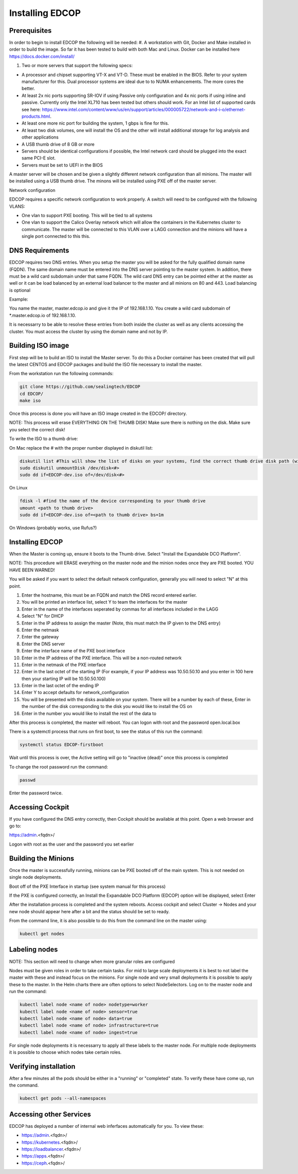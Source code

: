
################
Installing EDCOP
################

Prerequisites
=============
In order to begin to install EDCOP the following will be needed:
#. A workstation with Git, Docker and Make installed in order to build the image.  So far it has been tested to build with both Mac and Linux.  Docker can be installed here https://docs.docker.com/install/

#. Two or more servers that support the following specs:

- A processor and chipset supporting VT-X and VT-D.  These must be enabled in the BIOS.  Refer to your system manufacturer for this.  Dual processor systems are ideal due to to NUMA enhancements.  The more cores the better.
- At least 2x nic ports supporting SR-IOV if using Passive only configuration and 4x nic ports if using inline and passive.  Currently only the Intel XL710 has been tested but others should work.  For an Intel list of supported cards see here: https://www.intel.com/content/www/us/en/support/articles/000005722/network-and-i-o/ethernet-products.html.  
- At least one more nic port for building the system, 1 gbps is fine for this.
- At least two disk volumes, one will install the OS and the other will install additional storage for log analysis and other applications
- A USB thumb drive of 8 GB or more
- Servers should be identical configurations if possible, the Intel network card should be plugged into the exact same PCI-E slot.
- Servers must be set to UEFI in the BIOS

A master server will be chosen and be given a slightly different network configuration than all minions.  The master will be installed using a USB thumb drive.  The minons will be installed using PXE off of the master server.

Network configuration

EDCOP requires a specific network configuration to work properly.  A switch will need to be configured with the following VLANS:

- One vlan to support PXE booting.  This will be tied to all systems
- One vlan to support the Calico Overlay network which will allow the containers in the Kubernetes cluster to communicate.  The master will be connected to this VLAN over a LAGG connection and the minions will have a single port connected to this this.

.. image:: images/network_configuration.png

DNS Requirements
================
EDCOP requires two DNS entries. When you setup the master you will be asked for the fully qualified domain name (FQDN).  The same domain name must be entered into the DNS server pointing to the master system.  In addition, there must be a wild card subdomain under that same FQDN.  The wild card DNS entry can be pointed either at the master as well or it can be load balanced by an external load balancer to the master and all minions on 80 and 443.  Load balancing is optional

Example:

You name the master, master.edcop.io and give it the IP of 192.168.1.10.  You create a wild card subdomain of *.master.edcop.io of 192.168.1.10.

It is necessarry to be able to resolve these entries from both inside the cluster as well as any clients accessing the cluster.  You must access the cluster by using the domain name and not by IP.




Building ISO image
==================
First step will be to build an ISO to install the Master server.  To do this a Docker container has been created that will pull the latest CENTOS and EDCOP packages and build the ISO file necessary to install the master.  

From the workstation run the following commands:

.. code-block:: bash

  git clone https://github.com/sealingtech/EDCOP
  cd EDCOP/
  make iso

Once this process is done you will have an ISO image created in the EDCOP/ directory.  

NOTE: This process will erase EVERYTHING ON THE THUMB DISK!  Make sure there is nothing on the disk.  Make sure you select the correct disk!

To write the ISO to a thumb drive:

On Mac replace the # with the proper number displayed in diskutil list:

.. code-block:: bash

  diskutil list #This will show the list of disks on your systems, find the correct thumb drive disk path (will look something like /dev/disk<#>)
  sudo diskutil unmountDisk /dev/disk<#>
  sudo dd if=EDCOP-dev.iso of=/dev/disk<#>

On Linux

.. code-block:: bash

  fdisk -l #find the name of the device corresponding to your thumb drive
  umount <path to thumb drive>
  sudo dd if=EDCOP-dev.iso of=<path to thumb drive> bs=1m

On Windows (probably works, use Rufus?)

Installing EDCOP
================

When the Master is coming up, ensure it boots to the Thumb drive.  Select "Install the Expandable DCO Platform".

NOTE: This procedure will ERASE everything on the master node and the minion nodes once they are PXE booted.  YOU HAVE BEEN WARNED!

You will be asked if you want to select the default network configuration, generally you will need to select "N" at this point.

#. Enter the hostname, this must be an FQDN and match the DNS record entered earlier.
#. You will be printed an interface list, select Y to team the interfaces for the master
#. Enter in the name of the interfaces seperated by commas for all interfaces included in the LAGG
#. Select "N" for DHCP
#. Enter in the IP address to assign the master (Note, this must match the IP given to the DNS entry)
#. Enter the netmask
#. Enter the gateway
#. Enter the DNS server
#. Enter the interface name of the PXE boot interface
#. Enter in the IP address of the PXE interface.  This will be a non-routed network
#. Enter in the netmask of the PXE interface
#. Enter in the last octet of the starting IP (For example, if your IP address was 10.50.50.10 and you enter in 100 here then your starting IP will be 10.50.50.100)
#. Enter in the last octet of the ending IP
#. Enter Y to accept defaults for network_configuration
#. You will be presented with the disks available on your system.  There will be a number by each of these, Enter in the number of the disk corresponding to the disk you would like to install the OS on
#. Enter in the number you would like to install the rest of the data to

After this process is completed, the master will reboot. You can logon with root and the password open.local.box

There is a systemctl process that runs on first boot, to see the status of this run the command:

.. code-block:: bash

  systemctl status EDCOP-firstboot

Wait until this process is over, the Active setting will go to "inactive (dead)" once this process is completed

To change the root password run the command:

.. code-block:: bash

  passwd

Enter the password twice.


Accessing Cockpit
=================

If you have configured the DNS entry correctly, then Cockpit should be available at this point.  Open a web browser and go to:

https://admin.<fqdn>/


Logon with root as the user and the password you set earlier

Building the Minions
====================

Once the master is successfully running, minions can be PXE booted off of the main system.  This is not needed on single node deployments.

Boot off of the PXE Interface in startup (see system manual for this process)

If the PXE is configured correctly, an Install the Expandable DCO Platform (EDCOP) option will be displayed, select Enter

After the installation process is completed and the system reboots.  Access cockpit and select Cluster -> Nodes and your new node should appear here after a bit and the status should be set to ready.

From the command line, it is also possible to do this from the command line on the master using:

.. code-block:: bash

  kubectl get nodes


Labeling nodes
==============

NOTE: This section will need to change when more granular roles are configured

Nodes must be given roles in order to take certain tasks.  For mid to large scale deployments it is best to not label the master with these and instead focus on the minions.  For single node and very small deployments it is possible to apply these to the master.  In the Helm charts there are often options to select NodeSelectors.  Log on to the master node and run the command:

.. code-block:: bash

  kubectl label node <name of node> nodetype=worker
  kubectl label node <name of node> sensor=true
  kubectl label node <name of node> data=true
  kubectl label node <name of node> infrastructure=true
  kubectl label node <name of node> ingest=true

For single node deployments it is necessarry to apply all these labels to the master node.  For multiple node deployments it is possible to choose which nodes take certain roles.


Verifying installation
======================

After a few minutes all the pods should be either in a "running" or "completed" state.  To verify these have come up, run the command.  

.. code-block:: bash
 
  kubectl get pods --all-namespaces



Accessing other Services
========================

EDCOP has deployed a number of internal web inferfaces automatically for you.  To view these:

- https://admin.<fqdn>/
- https://kubernetes.<fqdn>/
- https://loadbalancer.<fqdn>/
- https://apps.<fqdn>/
- https://ceph.<fqdn>/









